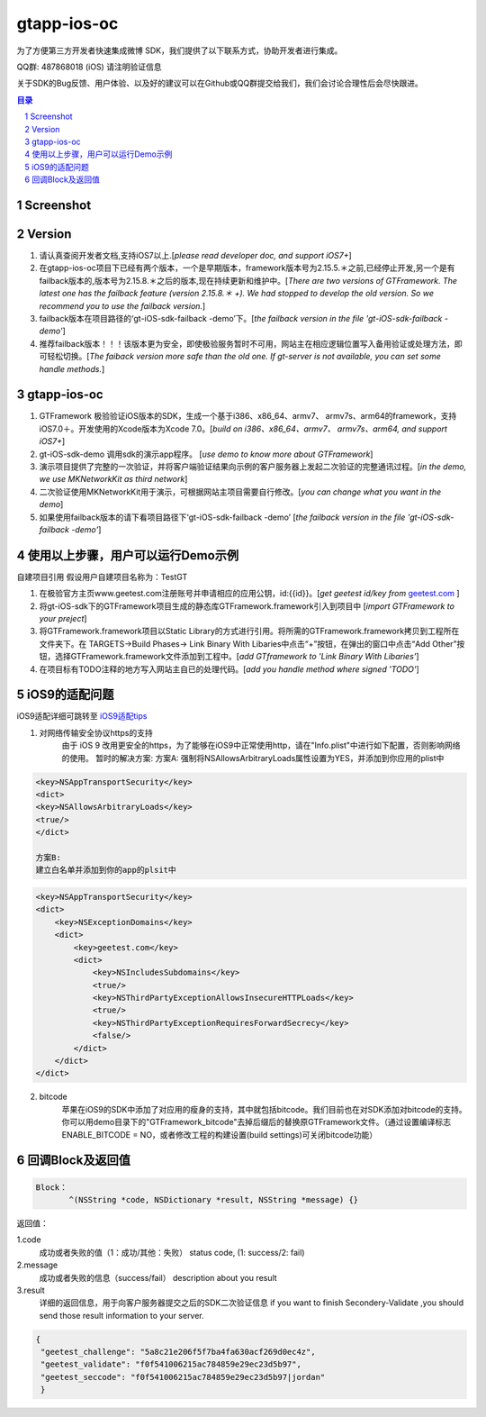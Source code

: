 
=======================
gtapp-ios-oc
=======================

为了方便第三方开发者快速集成微博 SDK，我们提供了以下联系方式，协助开发者进行集成。

QQ群: 487868018 (iOS) 请注明验证信息

关于SDK的Bug反馈、用户体验、以及好的建议可以在Github或QQ群提交给我们，我们会讨论合理性后会尽快跟进。

.. contents:: 目录
.. sectnum::

Screenshot
==================
.. image:: img/demo_0.png

.. image:: img/demo_1.png

.. image:: img/demo_2.png

Version
================

1.  请认真查阅开发者文档,支持iOS7以上.[*please read developer doc, and support iOS7+*]
#.  在gtapp-ios-oc项目下已经有两个版本，一个是早期版本，framework版本号为2.15.5.＊之前,已经停止开发,另一个是有failback版本的,版本号为2.15.8.＊之后的版本,现在持续更新和维护中。[*There are two versions of GTFramework. The latest one has the failback feature (version 2.15.8.＊ +). We had stopped to develop the old version. So we recommend you to use the failback version.*]
#.  failback版本在项目路径的‘gt-iOS-sdk-failback -demo’下。[*the failback version in the file 'gt-iOS-sdk-failback -demo'*]
#.  推荐failback版本！！！该版本更为安全，即使极验服务暂时不可用，网站主在相应逻辑位置写入备用验证或处理方法，即可轻松切换。[*The faiback version more safe than the old one. If gt-server is not available, you can set some handle methods.*]

gtapp-ios-oc
======================

1.	GTFramework 极验验证iOS版本的SDK，生成一个基于i386、x86_64、armv7、 armv7s、arm64的framework，支持iOS7.0＋。开发使用的Xcode版本为Xcode 7.0。[*build on i386、x86_64、armv7、 armv7s、arm64, and support iOS7+*]
#.	gt-iOS-sdk-demo 调用sdk的演示app程序。 [*use demo to know more about GTFramework*]
#.	演示项目提供了完整的一次验证，并将客户端验证结果向示例的客户服务器上发起二次验证的完整通讯过程。[*in the demo, we use MKNetworkKit as third network*]
#.	二次验证使用MKNetworkKit用于演示，可根据网站主项目需要自行修改。[*you can change what you want in the demo*]
#.  如果使用failback版本的请下看项目路径下‘gt-iOS-sdk-failback -demo’ [*the failback version in the file 'gt-iOS-sdk-failback -demo'*]

使用以上步骤，用户可以运行Demo示例
================================================

自建项目引用
假设用户自建项目名称为：TestGT

1.	在极验官方主页www.geetest.com注册账号并申请相应的应用公钥，id:{{id}}。[*get geetest id/key from*  `geetest.com <http://www.geetest.com>`_ ]
#.	将gt-iOS-sdk下的GTFramework项目生成的静态库GTFramework.framework引入到项目中 [*import GTFramework to your preject*]
#.	将GTFramework.framework项目以Static Library的方式进行引用。将所需的GTFramework.framework拷贝到工程所在文件夹下。在 TARGETS->Build Phases-> Link Binary With Libaries中点击“+”按钮，在弹出的窗口中点击“Add Other”按钮，选择GTFramework.framework文件添加到工程中。[*add GTframework to 'Link Binary With Libaries'*]
     
#.	在项目标有TODO注释的地方写入网站主自已的处理代码。[*add you handle method where signed 'TODO'*]

iOS9的适配问题
==================

iOS9适配详细可跳转至  `iOS9适配tips <https://github.com/ChenYilong/iOS9AdaptationTips>`_

1. 对网络传输安全协议https的支持
    由于 iOS 9 改用更安全的https，为了能够在iOS9中正常使用http，请在"Info.plist"中进行如下配置，否则影响网络的使用。
    暂时的解决方案:
    方案A:
    强制将NSAllowsArbitraryLoads属性设置为YES，并添加到你应用的plist中

.. code ::

    <key>NSAppTransportSecurity</key>
    <dict>
    <key>NSAllowsArbitraryLoads</key>
    <true/>
    </dict>

    方案B:
    建立白名单并添加到你的app的plsit中

.. code ::

    <key>NSAppTransportSecurity</key>
    <dict>
        <key>NSExceptionDomains</key>
        <dict>
            <key>geetest.com</key>
            <dict>
                <key>NSIncludesSubdomains</key>
                <true/>
                <key>NSThirdPartyExceptionAllowsInsecureHTTPLoads</key>
                <true/>
                <key>NSThirdPartyExceptionRequiresForwardSecrecy</key>
                <false/>
            </dict>
        </dict>
    </dict>

2. bitcode
    苹果在iOS9的SDK中添加了对应用的瘦身的支持，其中就包括bitcode。我们目前也在对SDK添加对bitcode的支持。你可以用demo目录下的"GTFramework_bitcode"去掉后缀后的替换原GTFramework文件。（通过设置编译标志ENABLE_BITCODE = NO，或者修改工程的构建设置(build settings)可关闭bitcode功能）
	
回调Block及返回值
===========================

.. code ::
	
    Block：
	   ^(NSString *code, NSDictionary *result, NSString *message) {} 
	
返回值：

1.code
    成功或者失败的值（1：成功/其他：失败）
    status code, (1: success/2: fail)
2.message
    成功或者失败的信息（success/fail）
    description about you result
3.result
    详细的返回信息，用于向客户服务器提交之后的SDK二次验证信息
    if you want to finish Secondery-Validate ,you should send those result information to your server.
	
.. code ::

    {
     "geetest_challenge": "5a8c21e206f5f7ba4fa630acf269d0ec4z",
     "geetest_validate": "f0f541006215ac784859e29ec23d5b97",
     "geetest_seccode": "f0f541006215ac784859e29ec23d5b97|jordan"
     }
